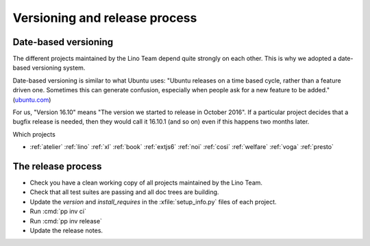 .. _dev.versioning:

==============================
Versioning and release process
==============================

Date-based versioning
=====================

The different projects maintained by the Lino Team depend quite
strongly on each other. This is why we adopted a date-based versioning
system.

Date-based versioning is similar to what Ubuntu uses: "Ubuntu releases
on a time based cycle, rather than a feature driven one. Sometimes
this can generate confusion, especially when people ask for a new
feature to be added."  (`ubuntu.com
<https://wiki.ubuntu.com/TimeBasedReleases>`__)

For us, "Version 16.10" means "The version we started to release in
October 2016". If a particular project decides that a bugfix release
is needed, then they would call it 16.10.1 (and so on) even if this
happens two months later.

Which projects

- :ref:`atelier`
  :ref:`lino`
  :ref:`xl`
  :ref:`book`
  :ref:`extjs6`
  :ref:`noi`
  :ref:`cosi`
  :ref:`welfare`
  :ref:`voga`
  :ref:`presto`
       


The release process
===================

- Check you have a clean working copy of all projects maintained by
  the Lino Team.

- Check that all test suites are passing and all doc trees are
  building.

- Update the `version` and `install_requires` in the
  :xfile:`setup_info.py` files of each project.

- Run :cmd:`pp inv ci`
  
- Run :cmd:`pp inv release`         

- Update the release notes.
